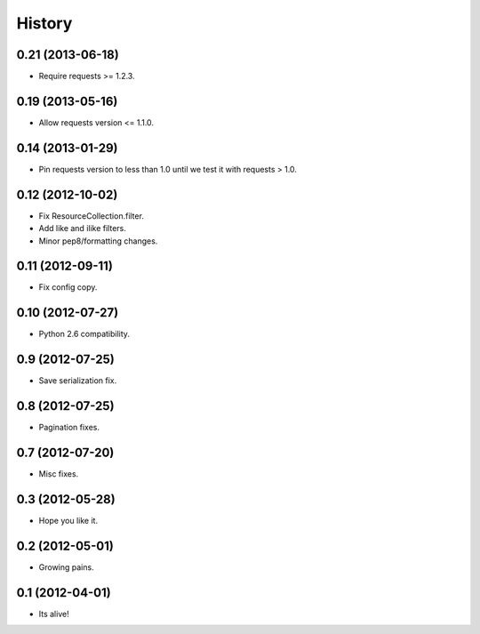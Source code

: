 .. :changelog:

History
-------

0.21 (2013-06-18)
++++++++++++++++++

* Require requests >= 1.2.3.

0.19 (2013-05-16)
++++++++++++++++++

* Allow requests version <= 1.1.0.

0.14 (2013-01-29)
++++++++++++++++++

* Pin requests version to less than 1.0 until we test it with requests > 1.0.

0.12 (2012-10-02)
++++++++++++++++++

* Fix ResourceCollection.filter.
* Add like and ilike filters.
* Minor pep8/formatting changes.

0.11 (2012-09-11)
++++++++++++++++++

* Fix config copy.

0.10 (2012-07-27)
++++++++++++++++++

* Python 2.6 compatibility.

0.9 (2012-07-25)
++++++++++++++++++

* Save serialization fix.

0.8 (2012-07-25)
++++++++++++++++++

* Pagination fixes.

0.7 (2012-07-20)
++++++++++++++++++

* Misc fixes.

0.3 (2012-05-28)
++++++++++++++++++

* Hope you like it.

0.2 (2012-05-01)
++++++++++++++++++

* Growing pains.

0.1 (2012-04-01)
++++++++++++++++++

* Its alive!
